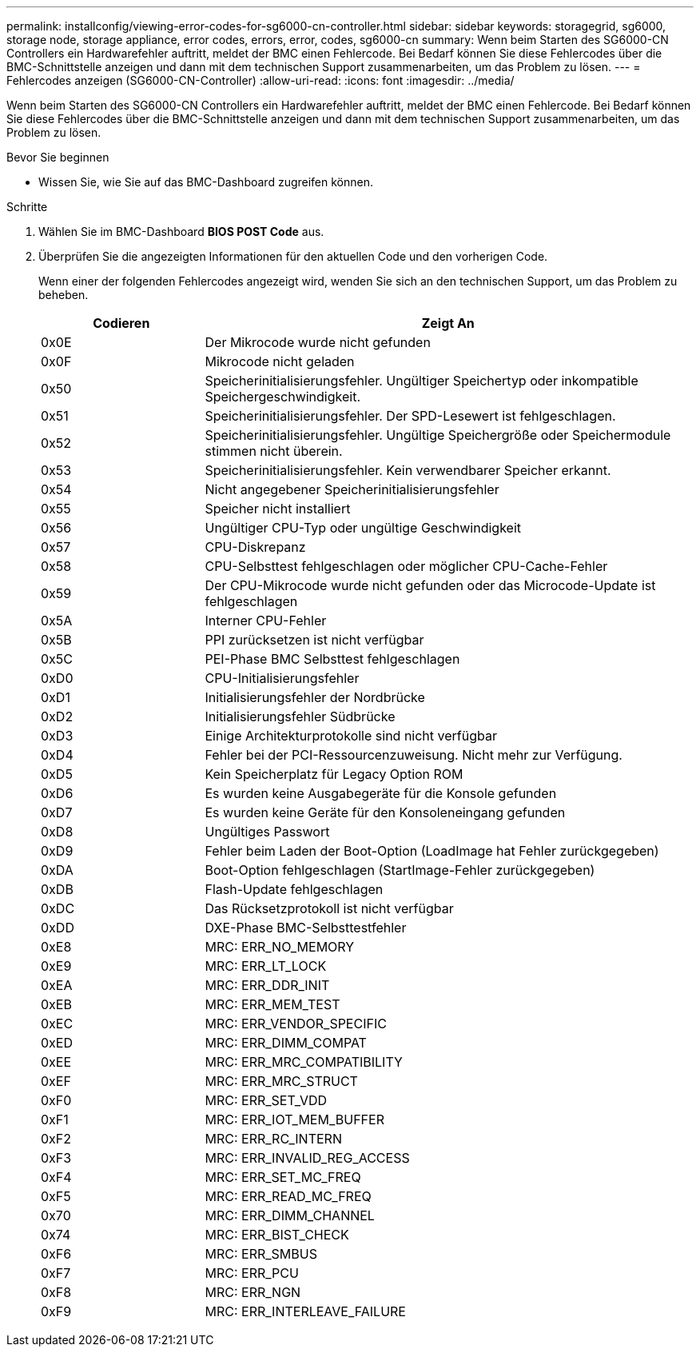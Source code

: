 ---
permalink: installconfig/viewing-error-codes-for-sg6000-cn-controller.html 
sidebar: sidebar 
keywords: storagegrid, sg6000, storage node, storage appliance, error codes, errors, error, codes, sg6000-cn 
summary: Wenn beim Starten des SG6000-CN Controllers ein Hardwarefehler auftritt, meldet der BMC einen Fehlercode. Bei Bedarf können Sie diese Fehlercodes über die BMC-Schnittstelle anzeigen und dann mit dem technischen Support zusammenarbeiten, um das Problem zu lösen. 
---
= Fehlercodes anzeigen (SG6000-CN-Controller)
:allow-uri-read: 
:icons: font
:imagesdir: ../media/


[role="lead"]
Wenn beim Starten des SG6000-CN Controllers ein Hardwarefehler auftritt, meldet der BMC einen Fehlercode. Bei Bedarf können Sie diese Fehlercodes über die BMC-Schnittstelle anzeigen und dann mit dem technischen Support zusammenarbeiten, um das Problem zu lösen.

.Bevor Sie beginnen
* Wissen Sie, wie Sie auf das BMC-Dashboard zugreifen können.


.Schritte
. Wählen Sie im BMC-Dashboard *BIOS POST Code* aus.
. Überprüfen Sie die angezeigten Informationen für den aktuellen Code und den vorherigen Code.
+
Wenn einer der folgenden Fehlercodes angezeigt wird, wenden Sie sich an den technischen Support, um das Problem zu beheben.

+
[cols="1a,3a"]
|===
| Codieren | Zeigt An 


 a| 
0x0E
 a| 
Der Mikrocode wurde nicht gefunden



 a| 
0x0F
 a| 
Mikrocode nicht geladen



 a| 
0x50
 a| 
Speicherinitialisierungsfehler. Ungültiger Speichertyp oder inkompatible Speichergeschwindigkeit.



 a| 
0x51
 a| 
Speicherinitialisierungsfehler. Der SPD-Lesewert ist fehlgeschlagen.



 a| 
0x52
 a| 
Speicherinitialisierungsfehler. Ungültige Speichergröße oder Speichermodule stimmen nicht überein.



 a| 
0x53
 a| 
Speicherinitialisierungsfehler. Kein verwendbarer Speicher erkannt.



 a| 
0x54
 a| 
Nicht angegebener Speicherinitialisierungsfehler



 a| 
0x55
 a| 
Speicher nicht installiert



 a| 
0x56
 a| 
Ungültiger CPU-Typ oder ungültige Geschwindigkeit



 a| 
0x57
 a| 
CPU-Diskrepanz



 a| 
0x58
 a| 
CPU-Selbsttest fehlgeschlagen oder möglicher CPU-Cache-Fehler



 a| 
0x59
 a| 
Der CPU-Mikrocode wurde nicht gefunden oder das Microcode-Update ist fehlgeschlagen



 a| 
0x5A
 a| 
Interner CPU-Fehler



 a| 
0x5B
 a| 
PPI zurücksetzen ist nicht verfügbar



 a| 
0x5C
 a| 
PEI-Phase BMC Selbsttest fehlgeschlagen



 a| 
0xD0
 a| 
CPU-Initialisierungsfehler



 a| 
0xD1
 a| 
Initialisierungsfehler der Nordbrücke



 a| 
0xD2
 a| 
Initialisierungsfehler Südbrücke



 a| 
0xD3
 a| 
Einige Architekturprotokolle sind nicht verfügbar



 a| 
0xD4
 a| 
Fehler bei der PCI-Ressourcenzuweisung. Nicht mehr zur Verfügung.



 a| 
0xD5
 a| 
Kein Speicherplatz für Legacy Option ROM



 a| 
0xD6
 a| 
Es wurden keine Ausgabegeräte für die Konsole gefunden



 a| 
0xD7
 a| 
Es wurden keine Geräte für den Konsoleneingang gefunden



 a| 
0xD8
 a| 
Ungültiges Passwort



 a| 
0xD9
 a| 
Fehler beim Laden der Boot-Option (LoadImage hat Fehler zurückgegeben)



 a| 
0xDA
 a| 
Boot-Option fehlgeschlagen (StartImage-Fehler zurückgegeben)



 a| 
0xDB
 a| 
Flash-Update fehlgeschlagen



 a| 
0xDC
 a| 
Das Rücksetzprotokoll ist nicht verfügbar



 a| 
0xDD
 a| 
DXE-Phase BMC-Selbsttestfehler



 a| 
0xE8
 a| 
MRC: ERR_NO_MEMORY



 a| 
0xE9
 a| 
MRC: ERR_LT_LOCK



 a| 
0xEA
 a| 
MRC: ERR_DDR_INIT



 a| 
0xEB
 a| 
MRC: ERR_MEM_TEST



 a| 
0xEC
 a| 
MRC: ERR_VENDOR_SPECIFIC



 a| 
0xED
 a| 
MRC: ERR_DIMM_COMPAT



 a| 
0xEE
 a| 
MRC: ERR_MRC_COMPATIBILITY



 a| 
0xEF
 a| 
MRC: ERR_MRC_STRUCT



 a| 
0xF0
 a| 
MRC: ERR_SET_VDD



 a| 
0xF1
 a| 
MRC: ERR_IOT_MEM_BUFFER



 a| 
0xF2
 a| 
MRC: ERR_RC_INTERN



 a| 
0xF3
 a| 
MRC: ERR_INVALID_REG_ACCESS



 a| 
0xF4
 a| 
MRC: ERR_SET_MC_FREQ



 a| 
0xF5
 a| 
MRC: ERR_READ_MC_FREQ



 a| 
0x70
 a| 
MRC: ERR_DIMM_CHANNEL



 a| 
0x74
 a| 
MRC: ERR_BIST_CHECK



 a| 
0xF6
 a| 
MRC: ERR_SMBUS



 a| 
0xF7
 a| 
MRC: ERR_PCU



 a| 
0xF8
 a| 
MRC: ERR_NGN



 a| 
0xF9
 a| 
MRC: ERR_INTERLEAVE_FAILURE

|===

